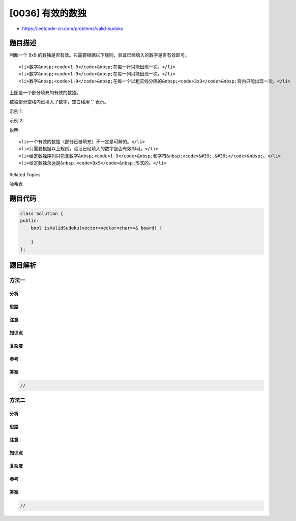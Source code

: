 [0036] 有效的数独
=================

-  https://leetcode-cn.com/problems/valid-sudoku

题目描述
--------

.. raw:: html

   <p>

判断一个 9x9
的数独是否有效。只需要根据以下规则，验证已经填入的数字是否有效即可。

.. raw:: html

   </p>

.. raw:: html

   <ol>

::

    <li>数字&nbsp;<code>1-9</code>&nbsp;在每一行只能出现一次。</li>
    <li>数字&nbsp;<code>1-9</code>&nbsp;在每一列只能出现一次。</li>
    <li>数字&nbsp;<code>1-9</code>&nbsp;在每一个以粗实线分隔的&nbsp;<code>3x3</code>&nbsp;宫内只能出现一次。</li>

.. raw:: html

   </ol>

.. raw:: html

   <p>

.. raw:: html

   </p>

.. raw:: html

   <p>

上图是一个部分填充的有效的数独。

.. raw:: html

   </p>

.. raw:: html

   <p>

数独部分空格内已填入了数字，空白格用 '.' 表示。

.. raw:: html

   </p>

.. raw:: html

   <p>

示例 1:

.. raw:: html

   </p>

.. raw:: html

   <pre><strong>输入:</strong>
   [
     [&quot;5&quot;,&quot;3&quot;,&quot;.&quot;,&quot;.&quot;,&quot;7&quot;,&quot;.&quot;,&quot;.&quot;,&quot;.&quot;,&quot;.&quot;],
     [&quot;6&quot;,&quot;.&quot;,&quot;.&quot;,&quot;1&quot;,&quot;9&quot;,&quot;5&quot;,&quot;.&quot;,&quot;.&quot;,&quot;.&quot;],
     [&quot;.&quot;,&quot;9&quot;,&quot;8&quot;,&quot;.&quot;,&quot;.&quot;,&quot;.&quot;,&quot;.&quot;,&quot;6&quot;,&quot;.&quot;],
     [&quot;8&quot;,&quot;.&quot;,&quot;.&quot;,&quot;.&quot;,&quot;6&quot;,&quot;.&quot;,&quot;.&quot;,&quot;.&quot;,&quot;3&quot;],
     [&quot;4&quot;,&quot;.&quot;,&quot;.&quot;,&quot;8&quot;,&quot;.&quot;,&quot;3&quot;,&quot;.&quot;,&quot;.&quot;,&quot;1&quot;],
     [&quot;7&quot;,&quot;.&quot;,&quot;.&quot;,&quot;.&quot;,&quot;2&quot;,&quot;.&quot;,&quot;.&quot;,&quot;.&quot;,&quot;6&quot;],
     [&quot;.&quot;,&quot;6&quot;,&quot;.&quot;,&quot;.&quot;,&quot;.&quot;,&quot;.&quot;,&quot;2&quot;,&quot;8&quot;,&quot;.&quot;],
     [&quot;.&quot;,&quot;.&quot;,&quot;.&quot;,&quot;4&quot;,&quot;1&quot;,&quot;9&quot;,&quot;.&quot;,&quot;.&quot;,&quot;5&quot;],
     [&quot;.&quot;,&quot;.&quot;,&quot;.&quot;,&quot;.&quot;,&quot;8&quot;,&quot;.&quot;,&quot;.&quot;,&quot;7&quot;,&quot;9&quot;]
   ]
   <strong>输出:</strong> true
   </pre>

.. raw:: html

   <p>

示例 2:

.. raw:: html

   </p>

.. raw:: html

   <pre><strong>输入:</strong>
   [
   &nbsp; [&quot;8&quot;,&quot;3&quot;,&quot;.&quot;,&quot;.&quot;,&quot;7&quot;,&quot;.&quot;,&quot;.&quot;,&quot;.&quot;,&quot;.&quot;],
   &nbsp; [&quot;6&quot;,&quot;.&quot;,&quot;.&quot;,&quot;1&quot;,&quot;9&quot;,&quot;5&quot;,&quot;.&quot;,&quot;.&quot;,&quot;.&quot;],
   &nbsp; [&quot;.&quot;,&quot;9&quot;,&quot;8&quot;,&quot;.&quot;,&quot;.&quot;,&quot;.&quot;,&quot;.&quot;,&quot;6&quot;,&quot;.&quot;],
   &nbsp; [&quot;8&quot;,&quot;.&quot;,&quot;.&quot;,&quot;.&quot;,&quot;6&quot;,&quot;.&quot;,&quot;.&quot;,&quot;.&quot;,&quot;3&quot;],
   &nbsp; [&quot;4&quot;,&quot;.&quot;,&quot;.&quot;,&quot;8&quot;,&quot;.&quot;,&quot;3&quot;,&quot;.&quot;,&quot;.&quot;,&quot;1&quot;],
   &nbsp; [&quot;7&quot;,&quot;.&quot;,&quot;.&quot;,&quot;.&quot;,&quot;2&quot;,&quot;.&quot;,&quot;.&quot;,&quot;.&quot;,&quot;6&quot;],
   &nbsp; [&quot;.&quot;,&quot;6&quot;,&quot;.&quot;,&quot;.&quot;,&quot;.&quot;,&quot;.&quot;,&quot;2&quot;,&quot;8&quot;,&quot;.&quot;],
   &nbsp; [&quot;.&quot;,&quot;.&quot;,&quot;.&quot;,&quot;4&quot;,&quot;1&quot;,&quot;9&quot;,&quot;.&quot;,&quot;.&quot;,&quot;5&quot;],
   &nbsp; [&quot;.&quot;,&quot;.&quot;,&quot;.&quot;,&quot;.&quot;,&quot;8&quot;,&quot;.&quot;,&quot;.&quot;,&quot;7&quot;,&quot;9&quot;]
   ]
   <strong>输出:</strong> false
   <strong>解释:</strong> 除了第一行的第一个数字从<strong> 5</strong> 改为 <strong>8 </strong>以外，空格内其他数字均与 示例1 相同。
        但由于位于左上角的 3x3 宫内有两个 8 存在, 因此这个数独是无效的。</pre>

.. raw:: html

   <p>

说明:

.. raw:: html

   </p>

.. raw:: html

   <ul>

::

    <li>一个有效的数独（部分已被填充）不一定是可解的。</li>
    <li>只需要根据以上规则，验证已经填入的数字是否有效即可。</li>
    <li>给定数独序列只包含数字&nbsp;<code>1-9</code>&nbsp;和字符&nbsp;<code>&#39;.&#39;</code>&nbsp;。</li>
    <li>给定数独永远是&nbsp;<code>9x9</code>&nbsp;形式的。</li>

.. raw:: html

   </ul>

.. raw:: html

   <div>

.. raw:: html

   <div>

Related Topics

.. raw:: html

   </div>

.. raw:: html

   <div>

.. raw:: html

   <li>

哈希表

.. raw:: html

   </li>

.. raw:: html

   </div>

.. raw:: html

   </div>

题目代码
--------

.. code:: cpp

    class Solution {
    public:
        bool isValidSudoku(vector<vector<char>>& board) {

        }
    };

题目解析
--------

方法一
~~~~~~

分析
^^^^

思路
^^^^

注意
^^^^

知识点
^^^^^^

复杂度
^^^^^^

参考
^^^^

答案
^^^^

.. code:: cpp

    //

方法二
~~~~~~

分析
^^^^

思路
^^^^

注意
^^^^

知识点
^^^^^^

复杂度
^^^^^^

参考
^^^^

答案
^^^^

.. code:: cpp

    //
